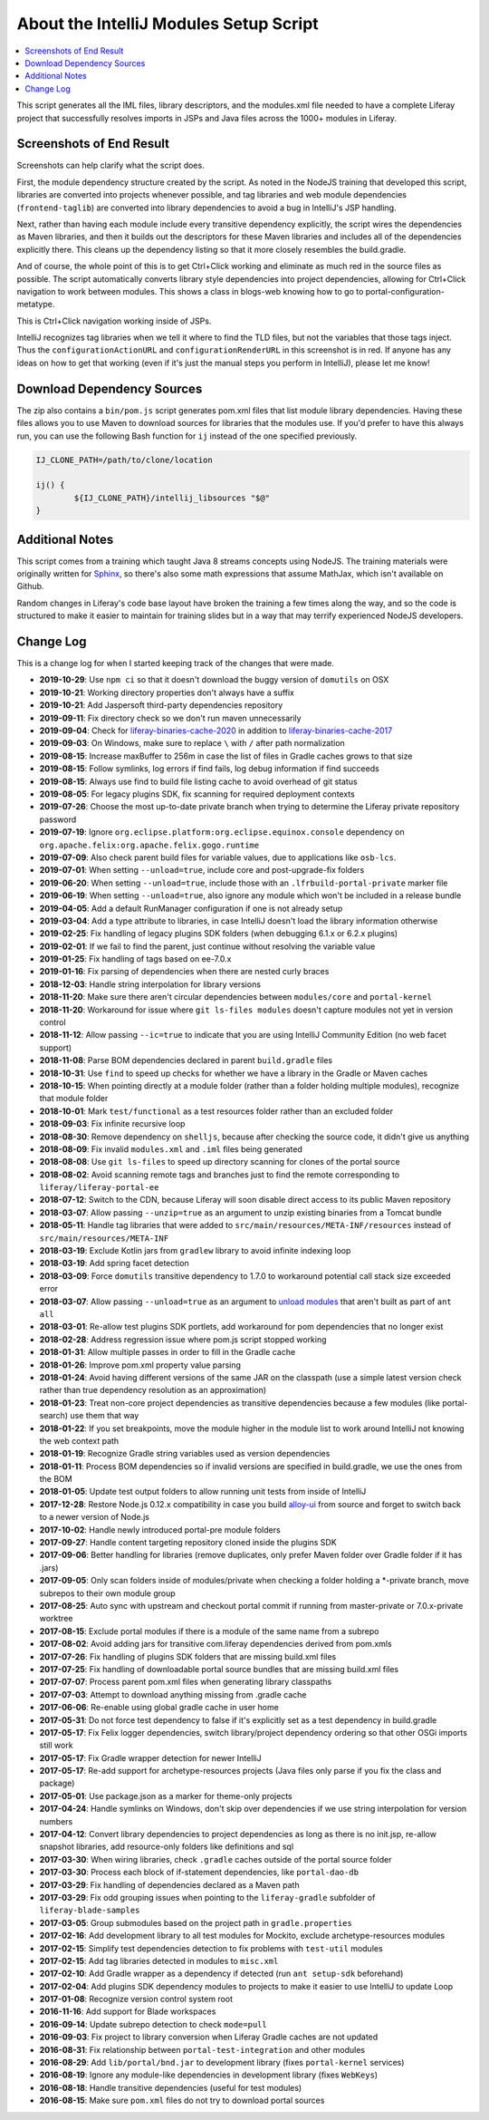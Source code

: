 About the IntelliJ Modules Setup Script
=======================================

.. contents:: :local:

This script generates all the IML files, library descriptors, and the modules.xml file needed to have a complete Liferay project that successfully resolves imports in JSPs and Java files across the 1000+ modules in Liferay.

Screenshots of End Result
-------------------------

Screenshots can help clarify what the script does.

First, the module dependency structure created by the script. As noted in the NodeJS training that developed this script, libraries are converted into projects whenever possible, and tag libraries and web module dependencies (``frontend-taglib``) are converted into library dependencies to avoid a bug in IntelliJ's JSP handling.

.. image:: intellij1.png
   :height: 360
   :width: 480

Next, rather than having each module include every transitive dependency explicitly, the script wires the dependencies as Maven libraries, and then it builds out the descriptors for these Maven libraries and includes all of the dependencies explicitly there. This cleans up the dependency listing so that it more closely resembles the build.gradle.

.. image:: intellij2.png
   :height: 360
   :width: 480

And of course, the whole point of this is to get Ctrl+Click working and eliminate as much red in the source files as possible. The script automatically converts library style dependencies into project dependencies, allowing for Ctrl+Click navigation to work between modules. This shows a class in blogs-web knowing how to go to portal-configuration-metatype.

.. image:: intellij3.png
   :height: 360
   :width: 480

This is Ctrl+Click navigation working inside of JSPs.

.. image:: intellij4.png
   :height: 360
   :width: 480

IntelliJ recognizes tag libraries when we tell it where to find the TLD files, but not the variables that those tags inject. Thus the ``configurationActionURL`` and ``configurationRenderURL`` in this screenshot is in red. If anyone has any ideas on how to get that working (even if it's just the manual steps you perform in IntelliJ), please let me know!

Download Dependency Sources
---------------------------

The zip also contains a ``bin/pom.js`` script generates pom.xml files that list module library dependencies. Having these files allows you to use Maven to download sources for libraries that the modules use. If you'd prefer to have this always run, you can use the following Bash function for ``ij`` instead of the one specified previously.

.. code-block:: bash

	IJ_CLONE_PATH=/path/to/clone/location

	ij() {
		${IJ_CLONE_PATH}/intellij_libsources "$@"
	}

Additional Notes
----------------

This script comes from a training which taught Java 8 streams concepts using NodeJS. The training materials were originally written for `Sphinx <http://www.sphinx-doc.org/en/stable/>`__, so there's also some math expressions that assume MathJax, which isn't available on Github.

Random changes in Liferay's code base layout have broken the training a few times along the way, and so the code is structured to make it easier to maintain for training slides but in a way that may terrify experienced NodeJS developers.

Change Log
----------

This is a change log for when I started keeping track of the changes that were made.

* **2019-10-29**: Use ``npm ci`` so that it doesn't download the buggy version of ``domutils`` on OSX
* **2019-10-21**: Working directory properties don't always have a suffix
* **2019-10-21**: Add Jaspersoft third-party dependencies repository
* **2019-09-11**: Fix directory check so we don't run maven unnecessarily
* **2019-09-04**: Check for `liferay-binaries-cache-2020 <https://github.com/liferay/liferay-binaries-cache-2020>`__ in addition to `liferay-binaries-cache-2017 <https://github.com/liferay/liferay-binaries-cache-2017>`__
* **2019-09-03**: On Windows, make sure to replace ``\`` with ``/`` after path normalization
* **2019-08-15**: Increase maxBuffer to 256m in case the list of files in Gradle caches grows to that size
* **2019-08-15**: Follow symlinks, log errors if find fails, log debug information if find succeeds
* **2019-08-15**: Always use find to build file listing cache to avoid overhead of git status
* **2019-08-05**: For legacy plugins SDK, fix scanning for required deployment contexts
* **2019-07-26**: Choose the most up-to-date private branch when trying to determine the Liferay private repository password
* **2019-07-19**: Ignore ``org.eclipse.platform:org.eclipse.equinox.console`` dependency on ``org.apache.felix:org.apache.felix.gogo.runtime``
* **2019-07-09**: Also check parent build files for variable values, due to applications like ``osb-lcs``.
* **2019-07-01**: When setting ``--unload=true``, include core and post-upgrade-fix folders
* **2019-06-20**: When setting ``--unload=true``, include those with an ``.lfrbuild-portal-private`` marker file
* **2019-06-19**: When setting ``--unload=true``, also ignore any module which won't be included in a release bundle
* **2019-04-05**: Add a default RunManager configuration if one is not already setup
* **2019-03-04**: Add a type attribute to libraries, in case IntelliJ doesn't load the library information otherwise
* **2019-02-25**: Fix handling of legacy plugins SDK folders (when debugging 6.1.x or 6.2.x plugins)
* **2019-02-01**: If we fail to find the parent, just continue without resolving the variable value
* **2019-01-25**: Fix handling of tags based on ee-7.0.x
* **2019-01-16**: Fix parsing of dependencies when there are nested curly braces
* **2018-12-03**: Handle string interpolation for library versions
* **2018-11-20**: Make sure there aren't circular dependencies between ``modules/core`` and ``portal-kernel``
* **2018-11-20**: Workaround for issue where ``git ls-files modules`` doesn't capture modules not yet in version control
* **2018-11-12**: Allow passing ``--ic=true`` to indicate that you are using IntelliJ Community Edition (no web facet support)
* **2018-11-08**: Parse BOM dependencies declared in parent ``build.gradle`` files
* **2018-10-31**: Use ``find`` to speed up checks for whether we have a library in the Gradle or Maven caches
* **2018-10-15**: When pointing directly at a module folder (rather than a folder holding multiple modules), recognize that module folder
* **2018-10-01**: Mark ``test/functional`` as a test resources folder rather than an excluded folder
* **2018-09-03**: Fix infinite recursive loop
* **2018-08-30**: Remove dependency on ``shelljs``, because after checking the source code, it didn't give us anything
* **2018-08-09**: Fix invalid ``modules.xml`` and ``.iml`` files being generated
* **2018-08-08**: Use ``git ls-files`` to speed up directory scanning for clones of the portal source
* **2018-08-02**: Avoid scanning remote tags and branches just to find the remote corresponding to ``liferay/liferay-portal-ee``
* **2018-07-12**: Switch to the CDN, because Liferay will soon disable direct access to its public Maven repository
* **2018-03-07**: Allow passing ``--unzip=true`` as an argument to unzip existing binaries from a Tomcat bundle
* **2018-05-11**: Handle tag libraries that were added to ``src/main/resources/META-INF/resources`` instead of ``src/main/resources/META-INF``
* **2018-03-19**: Exclude Kotlin jars from ``gradlew`` library to avoid infinite indexing loop
* **2018-03-19**: Add spring facet detection
* **2018-03-09**: Force ``domutils`` transitive dependency to 1.7.0 to workaround potential call stack size exceeded error
* **2018-03-07**: Allow passing ``--unload=true`` as an argument to `unload modules <https://blog.jetbrains.com/idea/2017/06/intellij-idea-2017-2-eap-introduces-unloaded-modules/>`__ that aren't built as part of ``ant all``
* **2018-03-01**: Re-allow test plugins SDK portlets, add workaround for pom dependencies that no longer exist
* **2018-02-28**: Address regression issue where pom.js script stopped working
* **2018-01-31**: Allow multiple passes in order to fill in the Gradle cache
* **2018-01-26**: Improve pom.xml property value parsing
* **2018-01-24**: Avoid having different versions of the same JAR on the classpath (use a simple latest version check rather than true dependency resolution as an approximation)
* **2018-01-23**: Treat non-core project dependencies as transitive dependencies because a few modules (like portal-search) use them that way
* **2018-01-22**: If you set breakpoints, move the module higher in the module list to work around IntelliJ not knowing the web context path
* **2018-01-19**: Recognize Gradle string variables used as version dependencies
* **2018-01-11**: Process BOM dependencies so if invalid versions are specified in build.gradle, we use the ones from the BOM
* **2018-01-05**: Update test output folders to allow running unit tests from inside of IntelliJ
* **2017-12-28**: Restore Node.js 0.12.x compatibility in case you build `alloy-ui <https://github.com/liferay/alloy-ui>`__ from source and forget to switch back to a newer version of Node.js
* **2017-10-02**: Handle newly introduced portal-pre module folders
* **2017-09-27**: Handle content targeting repository cloned inside the plugins SDK
* **2017-09-06**: Better handling for libraries (remove duplicates, only prefer Maven folder over Gradle folder if it has .jars)
* **2017-09-05**: Only scan folders inside of modules/private when checking a folder holding a *-private branch, move subrepos to their own module group
* **2017-08-25**: Auto sync with upstream and checkout portal commit if running from master-private or 7.0.x-private worktree
* **2017-08-15**: Exclude portal modules if there is a module of the same name from a subrepo
* **2017-08-02**: Avoid adding jars for transitive com.liferay dependencies derived from pom.xmls
* **2017-07-26**: Fix handling of plugins SDK folders that are missing build.xml files
* **2017-07-25**: Fix handling of downloadable portal source bundles that are missing build.xml files
* **2017-07-07**: Process parent pom.xml files when generating library classpaths
* **2017-07-03**: Attempt to download anything missing from .gradle cache
* **2017-06-06**: Re-enable using global gradle cache in user home
* **2017-05-31**: Do not force test dependency to false if it's explicitly set as a test dependency in build.gradle
* **2017-05-17**: Fix Felix logger dependencies, switch library/project dependency ordering so that other OSGi imports still work
* **2017-05-17**: Fix Gradle wrapper detection for newer IntelliJ
* **2017-05-17**: Re-add support for archetype-resources projects (Java files only parse if you fix the class and package)
* **2017-05-01**: Use package.json as a marker for theme-only projects
* **2017-04-24**: Handle symlinks on Windows, don't skip over dependencies if we use string interpolation for version numbers
* **2017-04-12**: Convert library dependencies to project dependencies as long as there is no init.jsp, re-allow snapshot libraries, add resource-only folders like definitions and sql
* **2017-03-30**: When wiring libraries, check ``.gradle`` caches outside of the portal source folder
* **2017-03-30**: Process each block of if-statement dependencies, like ``portal-dao-db``
* **2017-03-29**: Fix handling of dependencies declared as a Maven path
* **2017-03-29**: Fix odd grouping issues when pointing to the ``liferay-gradle`` subfolder of ``liferay-blade-samples``
* **2017-03-05**: Group submodules based on the project path in ``gradle.properties``
* **2017-02-16**: Add development library to all test modules for Mockito, exclude archetype-resources modules
* **2017-02-15**: Simplify test dependencies detection to fix problems with ``test-util`` modules
* **2017-02-15**: Add tag libraries detected in modules to ``misc.xml``
* **2017-02-10**: Add Gradle wrapper as a dependency if detected (run ``ant setup-sdk`` beforehand)
* **2017-02-04**: Add plugins SDK dependency modules to projects to make it easier to use IntelliJ to update Loop
* **2017-01-08**: Recognize version control system root
* **2016-11-16**: Add support for Blade workspaces
* **2016-09-14**: Update subrepo detection to check ``mode=pull``
* **2016-09-03**: Fix project to library conversion when Liferay Gradle caches are not updated
* **2016-08-31**: Fix relationship between ``portal-test-integration`` and other modules
* **2016-08-29**: Add ``lib/portal/bnd.jar`` to development library (fixes ``portal-kernel`` services)
* **2016-08-19**: Ignore any module-like dependencies in development library (fixes ``WebKeys``)
* **2016-08-18**: Handle transitive dependencies (useful for test modules)
* **2016-08-15**: Make sure ``pom.xml`` files do not try to download portal sources
